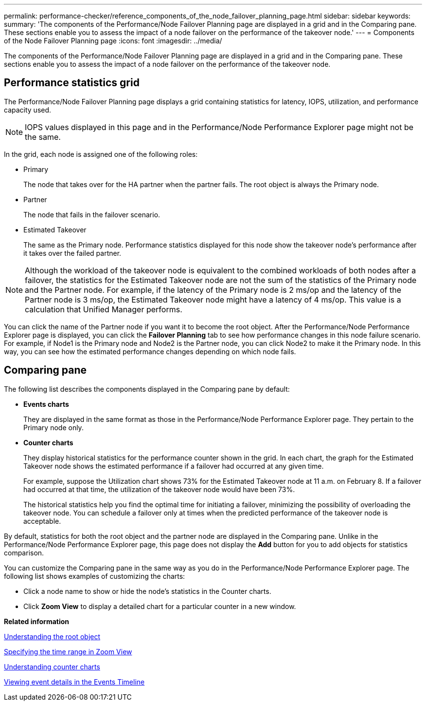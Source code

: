 ---
permalink: performance-checker/reference_components_of_the_node_failover_planning_page.html
sidebar: sidebar
keywords: 
summary: 'The components of the Performance/Node Failover Planning page are displayed in a grid and in the Comparing pane. These sections enable you to assess the impact of a node failover on the performance of the takeover node.'
---
= Components of the Node Failover Planning page
:icons: font
:imagesdir: ../media/

[.lead]
The components of the Performance/Node Failover Planning page are displayed in a grid and in the Comparing pane. These sections enable you to assess the impact of a node failover on the performance of the takeover node.

== Performance statistics grid

The Performance/Node Failover Planning page displays a grid containing statistics for latency, IOPS, utilization, and performance capacity used.

[NOTE]
====
IOPS values displayed in this page and in the Performance/Node Performance Explorer page might not be the same.
====

In the grid, each node is assigned one of the following roles:

* Primary
+
The node that takes over for the HA partner when the partner fails. The root object is always the Primary node.

* Partner
+
The node that fails in the failover scenario.

* Estimated Takeover
+
The same as the Primary node. Performance statistics displayed for this node show the takeover node's performance after it takes over the failed partner.

[NOTE]
====
Although the workload of the takeover node is equivalent to the combined workloads of both nodes after a failover, the statistics for the Estimated Takeover node are not the sum of the statistics of the Primary node and the Partner node. For example, if the latency of the Primary node is 2 ms/op and the latency of the Partner node is 3 ms/op, the Estimated Takeover node might have a latency of 4 ms/op. This value is a calculation that Unified Manager performs.
====

You can click the name of the Partner node if you want it to become the root object. After the Performance/Node Performance Explorer page is displayed, you can click the *Failover Planning* tab to see how performance changes in this node failure scenario. For example, if Node1 is the Primary node and Node2 is the Partner node, you can click Node2 to make it the Primary node. In this way, you can see how the estimated performance changes depending on which node fails.

== Comparing pane

The following list describes the components displayed in the Comparing pane by default:

* *Events charts*
+
They are displayed in the same format as those in the Performance/Node Performance Explorer page. They pertain to the Primary node only.

* *Counter charts*
+
They display historical statistics for the performance counter shown in the grid. In each chart, the graph for the Estimated Takeover node shows the estimated performance if a failover had occurred at any given time.
+
For example, suppose the Utilization chart shows 73% for the Estimated Takeover node at 11 a.m. on February 8. If a failover had occurred at that time, the utilization of the takeover node would have been 73%.
+
The historical statistics help you find the optimal time for initiating a failover, minimizing the possibility of overloading the takeover node. You can schedule a failover only at times when the predicted performance of the takeover node is acceptable.

By default, statistics for both the root object and the partner node are displayed in the Comparing pane. Unlike in the Performance/Node Performance Explorer page, this page does not display the *Add* button for you to add objects for statistics comparison.

You can customize the Comparing pane in the same way as you do in the Performance/Node Performance Explorer page. The following list shows examples of customizing the charts:

* Click a node name to show or hide the node's statistics in the Counter charts.
* Click *Zoom View* to display a detailed chart for a particular counter in a new window.

*Related information*

xref:concept_understanding_the_root_object.adoc[Understanding the root object]

xref:task_specifying_the_time_range_in_zoom_view.adoc[Specifying the time range in Zoom View]

xref:concept_understanding_counter_charts.adoc[Understanding counter charts]

xref:task_viewing_event_details_in_the_performance_explorer_events_timeline.adoc[Viewing event details in the Events Timeline]

